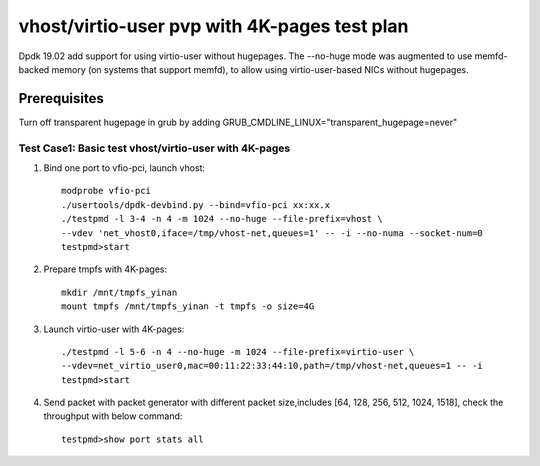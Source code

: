 .. Copyright (c) <2019>, Intel Corporation
   All rights reserved.

   Redistribution and use in source and binary forms, with or without
   modification, are permitted provided that the following conditions
   are met:

   - Redistributions of source code must retain the above copyright
     notice, this list of conditions and the following disclaimer.

   - Redistributions in binary form must reproduce the above copyright
     notice, this list of conditions and the following disclaimer in
     the documentation and/or other materials provided with the
     distribution.

   - Neither the name of Intel Corporation nor the names of its
     contributors may be used to endorse or promote products derived
     from this software without specific prior written permission.

   THIS SOFTWARE IS PROVIDED BY THE COPYRIGHT HOLDERS AND CONTRIBUTORS
   "AS IS" AND ANY EXPRESS OR IMPLIED WARRANTIES, INCLUDING, BUT NOT
   LIMITED TO, THE IMPLIED WARRANTIES OF MERCHANTABILITY AND FITNESS
   FOR A PARTICULAR PURPOSE ARE DISCLAIMED. IN NO EVENT SHALL THE
   COPYRIGHT OWNER OR CONTRIBUTORS BE LIABLE FOR ANY DIRECT, INDIRECT,
   INCIDENTAL, SPECIAL, EXEMPLARY, OR CONSEQUENTIAL DAMAGES
   (INCLUDING, BUT NOT LIMITED TO, PROCUREMENT OF SUBSTITUTE GOODS OR
   SERVICES; LOSS OF USE, DATA, OR PROFITS; OR BUSINESS INTERRUPTION)
   HOWEVER CAUSED AND ON ANY THEORY OF LIABILITY, WHETHER IN CONTRACT,
   STRICT LIABILITY, OR TORT (INCLUDING NEGLIGENCE OR OTHERWISE)
   ARISING IN ANY WAY OUT OF THE USE OF THIS SOFTWARE, EVEN IF ADVISED
   OF THE POSSIBILITY OF SUCH DAMAGE.

=============================================
vhost/virtio-user pvp with 4K-pages test plan
=============================================

Dpdk 19.02 add support for using virtio-user without hugepages. The --no-huge mode was augmented to use memfd-backed memory (on systems that support memfd), to allow using virtio-user-based NICs without hugepages.

Prerequisites
-------------
Turn off transparent hugepage in grub by adding GRUB_CMDLINE_LINUX="transparent_hugepage=never"

Test Case1: Basic test vhost/virtio-user with 4K-pages
======================================================

1. Bind one port to vfio-pci, launch vhost::

    modprobe vfio-pci
    ./usertools/dpdk-devbind.py --bind=vfio-pci xx:xx.x
    ./testpmd -l 3-4 -n 4 -m 1024 --no-huge --file-prefix=vhost \
    --vdev 'net_vhost0,iface=/tmp/vhost-net,queues=1' -- -i --no-numa --socket-num=0
    testpmd>start

2. Prepare tmpfs with 4K-pages::

    mkdir /mnt/tmpfs_yinan
    mount tmpfs /mnt/tmpfs_yinan -t tmpfs -o size=4G

3. Launch virtio-user with 4K-pages::

    ./testpmd -l 5-6 -n 4 --no-huge -m 1024 --file-prefix=virtio-user \
    --vdev=net_virtio_user0,mac=00:11:22:33:44:10,path=/tmp/vhost-net,queues=1 -- -i
    testpmd>start

4. Send packet with packet generator with different packet size,includes [64, 128, 256, 512, 1024, 1518], check the throughput with below command::

    testpmd>show port stats all